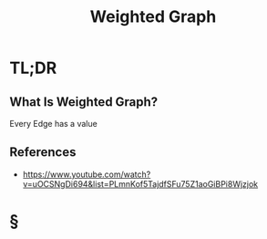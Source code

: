 #+TITLE: Weighted Graph
#+STARTUP: overview
#+ROAM_ALIAS: "Weighted Graph"
#+ROAM_TAGS: data-structure graph computer-science concept
#+CREATED: [2021-06-06 Paz]
#+LAST_MODIFIED: [2021-06-06 Paz 13:33]

* TL;DR
** What Is Weighted Graph?
Every Edge has a value
[[file:./images/screenshot-15.png]]
# ** Why Is Weighted Graph Important?
# ** When To Use Weighted Graph?
# ** How To Use Weighted Graph?
# ** Examples of Weighted Graph
# ** Founder(s) of Weighted Graph
** References
+ https://www.youtube.com/watch?v=uOCSNgDi694&list=PLmnKof5TajdfSFu75Z1aoGiBPi8Wjzjok

* §
# ** MOC
# ** Claim
# ** Concept
# ** Anecdote
# *** Story
# *** Stat
# *** Study
# *** Chart
# ** Name
# *** Place
# *** People
# *** Event
# *** Date
# ** Tip
# ** Howto
